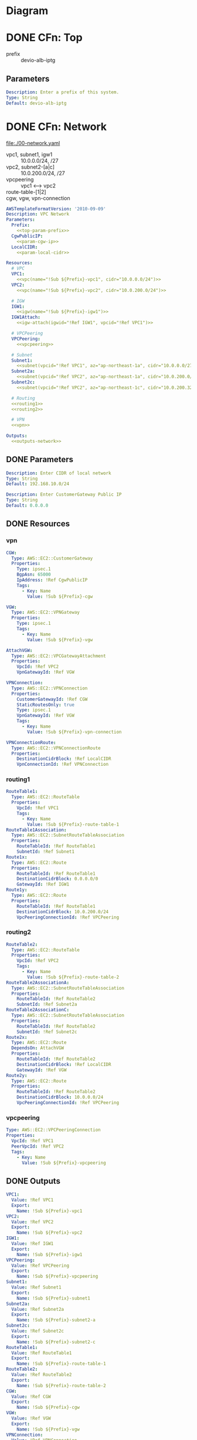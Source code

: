 * Diagram
  [[./diagram.png]]
   
* DONE CFn: Top
  CLOSED: [2019-11-10 Sun 16:10]
  - prefix :: devio-alb-iptg
** Parameters
   #+NAME:top-param-prefix
   #+BEGIN_SRC yaml
Description: Enter a prefix of this system.
Type: String
Default: devio-alb-iptg
   #+END_SRC

* DONE CFn: Network
  CLOSED: [2019-11-13 Wed 10:46]
  file:./00-network.yaml
  - vpc1, subnet1, igw1 :: 10.0.0.0/24, /27
  - vpc2, subnet2-[a|c] :: 10.0.200.0/24, /27
  - vpcpeering :: vpc1 <--> vpc2
  - route-table-[1|2] :: 
  - cgw, vgw, vpn-connection :: 
  #+BEGIN_SRC yaml :noweb yes :tangle 00-network.yaml
AWSTemplateFormatVersion: '2010-09-09'
Description: VPC Network
Parameters:
  Prefix:
    <<top-param-prefix>>
  CgwPublicIP:
    <<param-cgw-ip>>
  LocalCIDR:
    <<param-local-cidr>>

Resources:
  # VPC
  VPC1:
    <<vpc(name="!Sub ${Prefix}-vpc1", cidr="10.0.0.0/24")>>
  VPC2:
    <<vpc(name="!Sub ${Prefix}-vpc2", cidr="10.0.200.0/24")>>

  # IGW
  IGW1:
    <<igw(name="!Sub ${Prefix}-igw1")>>
  IGW1Attach:
    <<igw-attach(igwid="!Ref IGW1", vpcid="!Ref VPC1")>>

  # VPCPeering
  VPCPeering:
    <<vpcpeering>>

  # Subnet
  Subnet1:
    <<subnet(vpcid="!Ref VPC1", az="ap-northeast-1a", cidr="10.0.0.0/27", name="!Sub ${Prefix}-subnet1")>>
  Subnet2a:
    <<subnet(vpcid="!Ref VPC2", az="ap-northeast-1a", cidr="10.0.200.0/27",   name="!Sub ${Prefix}-subnet2-a")>>
  Subnet2c:
    <<subnet(vpcid="!Ref VPC2", az="ap-northeast-1c", cidr="10.0.200.32/27",   name="!Sub ${Prefix}-subnet2-c")>>

  # Routing
  <<routing1>>
  <<routing2>>

  # VPN
  <<vpn>>

Outputs:
  <<outputs-network>>
  #+END_SRC

** DONE Parameters
   CLOSED: [2019-11-14 Thu 15:39]
   #+NAME:param-local-cidr
   #+BEGIN_SRC yaml
Description: Enter CIDR of local network
Type: String
Default: 192.168.10.0/24
   #+END_SRC
   
   #+NAME:param-cgw-ip
   #+BEGIN_SRC yaml
Description: Enter CustomerGateway Public IP
Type: String
Default: 0.0.0.0
   #+END_SRC
** DONE Resources
   CLOSED: [2019-11-13 Wed 10:46]
*** vpn
    #+NAME:vpn
    #+BEGIN_SRC yaml
CGW:
  Type: AWS::EC2::CustomerGateway
  Properties:
    Type: ipsec.1
    BgpAsn: 65000
    IpAddress: !Ref CgwPublicIP
    Tags:
      - Key: Name
        Value: !Sub ${Prefix}-cgw

VGW:
  Type: AWS::EC2::VPNGateway
  Properties:
    Type: ipsec.1
    Tags:
      - Key: Name
        Value: !Sub ${Prefix}-vgw

AttachVGW:
  Type: AWS::EC2::VPCGatewayAttachment
  Properties:
    VpcId: !Ref VPC2
    VpnGatewayId: !Ref VGW

VPNConnection:
  Type: AWS::EC2::VPNConnection
  Properties:
    CustomerGatewayId: !Ref CGW
    StaticRoutesOnly: true
    Type: ipsec.1
    VpnGatewayId: !Ref VGW
    Tags:
      - Key: Name
        Value: !Sub ${Prefix}-vpn-connection

VPNConnectionRoute:
  Type: AWS::EC2::VPNConnectionRoute
  Properties:
    DestinationCidrBlock: !Ref LocalCIDR
    VpnConnectionId: !Ref VPNConnection
    #+END_SRC
*** routing1
    #+NAME:routing1
    #+BEGIN_SRC yaml
RouteTable1:
  Type: AWS::EC2::RouteTable
  Properties:
    VpcId: !Ref VPC1
    Tags:
      - Key: Name
        Value: !Sub ${Prefix}-route-table-1
RouteTable1Association:
  Type: AWS::EC2::SubnetRouteTableAssociation
  Properties:
    RouteTableId: !Ref RouteTable1
    SubnetId: !Ref Subnet1
Route1x:
  Type: AWS::EC2::Route
  Properties:
    RouteTableId: !Ref RouteTable1
    DestinationCidrBlock: 0.0.0.0/0
    GatewayId: !Ref IGW1
Route1y:
  Type: AWS::EC2::Route
  Properties:
    RouteTableId: !Ref RouteTable1
    DestinationCidrBlock: 10.0.200.0/24
    VpcPeeringConnectionId: !Ref VPCPeering
    #+END_SRC
*** routing2
    #+NAME:routing2
    #+BEGIN_SRC yaml
RouteTable2:
  Type: AWS::EC2::RouteTable
  Properties:
    VpcId: !Ref VPC2
    Tags:
      - Key: Name
        Value: !Sub ${Prefix}-route-table-2
RouteTable2AssociationA:
  Type: AWS::EC2::SubnetRouteTableAssociation
  Properties:
    RouteTableId: !Ref RouteTable2
    SubnetId: !Ref Subnet2a
RouteTable2AssociationC:
  Type: AWS::EC2::SubnetRouteTableAssociation
  Properties:
    RouteTableId: !Ref RouteTable2
    SubnetId: !Ref Subnet2c
Route2x:
  Type: AWS::EC2::Route
  DependsOn: AttachVGW
  Properties:
    RouteTableId: !Ref RouteTable2
    DestinationCidrBlock: !Ref LocalCIDR
    GatewayId: !Ref VGW
Route2y:
  Type: AWS::EC2::Route
  Properties:
    RouteTableId: !Ref RouteTable2
    DestinationCidrBlock: 10.0.0.0/24
    VpcPeeringConnectionId: !Ref VPCPeering
    #+END_SRC
*** vpcpeering
    #+NAME:vpcpeering
    #+BEGIN_SRC yaml
Type: AWS::EC2::VPCPeeringConnection
Properties: 
  VpcId: !Ref VPC1
  PeerVpcId: !Ref VPC2
  Tags:
    - Key: Name
      Value: !Sub ${Prefix}-vpcpeering
    #+END_SRC
** DONE Outputs
   CLOSED: [2019-11-13 Wed 10:44]
   #+NAME:outputs-network
   #+BEGIN_SRC yaml
VPC1:
  Value: !Ref VPC1
  Export:
    Name: !Sub ${Prefix}-vpc1
VPC2:
  Value: !Ref VPC2
  Export:
    Name: !Sub ${Prefix}-vpc2
IGW1:
  Value: !Ref IGW1
  Export:
    Name: !Sub ${Prefix}-igw1
VPCPeering:
  Value: !Ref VPCPeering
  Export:
    Name: !Sub ${Prefix}-vpcpeering
Subnet1:
  Value: !Ref Subnet1
  Export:
    Name: !Sub ${Prefix}-subnet1
Subnet2a:
  Value: !Ref Subnet2a
  Export:
    Name: !Sub ${Prefix}-subnet2-a
Subnet2c:
  Value: !Ref Subnet2c
  Export:
    Name: !Sub ${Prefix}-subnet2-c
RouteTable1:
  Value: !Ref RouteTable1
  Export:
    Name: !Sub ${Prefix}-route-table-1
RouteTable2:
  Value: !Ref RouteTable2
  Export:
    Name: !Sub ${Prefix}-route-table-2
CGW:
  Value: !Ref CGW
  Export:
    Name: !Sub ${Prefix}-cgw
VGW:
  Value: !Ref VGW
  Export:
    Name: !Sub ${Prefix}-vgw
VPNConnection:
  Value: !Ref VPNConnection
  Export:
    Name: !Sub ${Prefix}-vpn-connection
   #+END_SRC

* DONE CFn: SecurityGroup
  CLOSED: [2019-11-14 Thu 16:29]
  file:./01-sg.yaml
  - [app|alb|service]-sg ::
  #+BEGIN_SRC yaml :noweb yes :tangle 01-sg.yaml
AWSTemplateFormatVersion: '2010-09-09'
Description: Security Groups
Parameters:
  Prefix:
    <<top-param-prefix>>
  GlobalIP:
    <<param-globalip>>

Resources:
  SgApp:
    <<sg-app>>
  SgAlb:
    <<sg-alb>>

Outputs:
  <<outputs-sg>>
  #+END_SRC

** DONE Resources
   CLOSED: [2019-11-13 Wed 11:00]
*** DONE sg-app
    CLOSED: [2019-11-13 Wed 10:51]
    #+NAME:sg-app
    #+BEGIN_SRC yaml
Type: AWS::EC2::SecurityGroup
Properties: 
  GroupDescription: SG for App Server
  GroupName: !Sub ${Prefix}-sg-app
  VpcId:
    Fn::ImportValue: !Sub ${Prefix}-vpc1
  SecurityGroupIngress:
    - IpProtocol: tcp
      FromPort: 3389
      ToPort: 3389
      CidrIp: !Sub ${GlobalIP}/32
  Tags: 
    - Key: Name
      Value: !Sub ${Prefix}-sg-app
    #+END_SRC
*** DONE sg-alb
    CLOSED: [2019-11-13 Wed 10:53]
    #+NAME:sg-alb
    #+BEGIN_SRC yaml
Type: AWS::EC2::SecurityGroup
Properties: 
  GroupDescription: SG for ALB
  GroupName: !Sub ${Prefix}-sg-alb
  VpcId:
    Fn::ImportValue: !Sub ${Prefix}-vpc2
  SecurityGroupIngress:
    - IpProtocol: tcp
      FromPort: 80
      ToPort: 80
      SourceSecurityGroupId: !Ref SgApp
  Tags: 
    - Key: Name
      Value: !Sub ${Prefix}-sg-alb
    #+END_SRC
** DONE Parameters
   CLOSED: [2019-11-13 Wed 11:00]
   ▼GlobalIP
   #+NAME:param-globalip
   #+BEGIN_SRC yaml
Description: Enter a globalIP of your environment
Type: String
Default: 0.0.0.0
   #+END_SRC
** DONE Outputs
   CLOSED: [2019-11-13 Wed 10:50]
   #+NAME:outputs-sg
   #+BEGIN_SRC yaml
SgApp:
  Value: !Ref SgApp
  Export:
    Name: !Sub ${Prefix}-sg-app
SgAlb:
  Value: !Ref SgAlb
  Export:
    Name: !Sub ${Prefix}-sg-alb
   #+END_SRC
* DONE CFn: EC2 (App)
  CLOSED: [2019-11-14 Thu 16:28]
  file:./02-ec2-app.yaml
  - ec2-app ::
  #+BEGIN_SRC yaml :noweb yes :tangle 02-ec2-app.yaml
AWSTemplateFormatVersion: '2010-09-09'
Description: EC2 instance (app)
Parameters:
  Prefix:
    <<top-param-prefix>>
  Ec2ImageId:
    <<param-ec2imageid-app>>
  Ec2InstanceType:
    <<param-ec2instancetype-app>>
  Ec2KeyName:
    <<param-ec2keyname-app>>
 
Resources:
  AppInstance:
    <<app-instance>>

Outputs:
  <<outputs-ec2-app>>
  #+END_SRC

** Parameters
   #+NAME:param-ec2imageid-app
   #+BEGIN_SRC yaml
Type: AWS::SSM::Parameter::Value<String>
Default: /aws/service/ami-windows-latest/Windows_Server-2019-Japanese-Full-Base
   #+END_SRC

   #+NAME:param-ec2instancetype-app
   #+BEGIN_SRC yaml    
Type: String
Default: t3.micro
   #+END_SRC

   #+NAME:param-ec2keyname-app
   #+BEGIN_SRC yaml
Type: AWS::EC2::KeyPair::KeyName
Description: Name of an existing EC2 KeyPair to enable access to instances.
   #+END_SRC

** Resources
*** AppInstance
    #+NAME:app-instance
    #+BEGIN_SRC yaml :noweb yes
Type: AWS::EC2::Instance
Properties:
  ImageId: !Ref Ec2ImageId
  InstanceType: !Ref Ec2InstanceType
  KeyName: !Ref Ec2KeyName  
  SubnetId:
    Fn::ImportValue: !Sub ${Prefix}-subnet1
  SecurityGroupIds:
    - Fn::ImportValue: !Sub ${Prefix}-sg-app
      
  Tags:
    - Key: Name
      Value: !Sub ${Prefix}-ec2-app
    #+END_SRC

** Outputs
    #+NAME:outputs-ec2-app
    #+BEGIN_SRC yaml
AppInstance:
  Value: !Ref AppInstance
  Export:
    Name: !Sub ${Prefix}-ec2-app
PublicIp:
  Description: AppServer Public IP
  Value: !GetAtt AppInstance.PublicIp
    #+END_SRC

* DONE CFn: ALB
  CLOSED: [2019-11-14 Thu 16:32]
  file:./03-alb.yaml
  - alb ::
  - alb-tg :: 
  #+BEGIN_SRC yaml :noweb yes :tangle 03-alb.yaml
AWSTemplateFormatVersion: '2010-09-09'
Description: ALB
Parameters:
  Prefix:
    <<top-param-prefix>>
  TargetIP:
    <<param-target-ip>>

Resources:
  ALB:
    <<alb>>
  ALBTargetGroup:
    <<alb-tg>>
  ALBListener:
    <<alb-listener>>

Outputs:
  <<outputs-alb>>
  #+END_SRC

** Parameters
   #+NAME:param-target-ip
   #+BEGIN_SRC yaml
Type: String
Description: IP address of the target
   #+END_SRC
** Resources
*** DONE ALB
    CLOSED: [2019-11-13 Wed 11:25]
    - [[https://docs.aws.amazon.com/ja_jp/AWSCloudFormation/latest/UserGuide/aws-resource-elasticloadbalancingv2-loadbalancer.html][doc: AWS::ElasticLoadBalancingV2::LoadBalancer]]
    #+NAME:alb
    #+BEGIN_SRC yaml 
Type: AWS::ElasticLoadBalancingV2::LoadBalancer
Properties: 
  Type: application
  Scheme: internal
  IpAddressType: ipv4
  Subnets: 
    - Fn::ImportValue: !Sub ${Prefix}-subnet2-a
    - Fn::ImportValue: !Sub ${Prefix}-subnet2-c
  SecurityGroups:
    - Fn::ImportValue: !Sub ${Prefix}-sg-alb
  Name: !Sub ${Prefix}-alb
  # LoadBalancerAttributes:
  #   - Key:
  #     Value: 
  # SubnetMappings: --> not requied in Internal ALB
  Tags:
    - Key: Name
      Value: !Sub ${Prefix}-alb
    #+END_SRC

*** DONE ALBTargetGroup
    CLOSED: [2019-11-13 Wed 11:37]
    - [[https://docs.aws.amazon.com/ja_jp/AWSCloudFormation/latest/UserGuide/aws-resource-elasticloadbalancingv2-targetgroup.html][doc: AWS::ElasticLoadBalancingV2::TargetGroup]]
    #+NAME:alb-tg
    #+BEGIN_SRC yaml
Type: AWS::ElasticLoadBalancingV2::TargetGroup
Properties: 
  Name: !Sub ${Prefix}-alb-tg
  TargetType: ip
  Protocol: HTTP
  Port: 80
  VpcId:
    Fn::ImportValue: !Sub ${Prefix}-vpc2
  Tags:
    - Key: Name
      Value: !Sub ${Prefix}-alb-tg
  Targets:
    - AvailabilityZone: all
      Id: !Ref TargetIP
      Port: 80
  # 
  # HealthCheckEnabled: Boolean
  # HealthCheckIntervalSeconds: Integer
  # HealthCheckPath: String
  # HealthCheckPort: String
  # HealthCheckProtocol: String
  # HealthCheckTimeoutSeconds: Integer
  # HealthyThresholdCount: Integer
  # Matcher: Matcher
  # TargetGroupAttributes: 
  #   - Key: proxy_protocol_v2.enabled
  #     Value: false
  #   - Key: deregistration_delay.timeout_seconds
  #     Value: 300
  # UnhealthyThresholdCount: Integer
    #+END_SRC

*** DONE ALBListener
    CLOSED: [2019-11-13 Wed 11:42]
    - [[https://docs.aws.amazon.com/ja_jp/AWSCloudFormation/latest/UserGuide/aws-resource-elasticloadbalancingv2-listener.html][doc: AWS::ElasticLoadBalancingV2::Listener]]
    #+NAME:alb-listener
    #+BEGIN_SRC yaml
Type: AWS::ElasticLoadBalancingV2::Listener
Properties: 
  DefaultActions: 
    - Type: forward
      TargetGroupArn: !Ref ALBTargetGroup
  LoadBalancerArn: !Ref ALB
  Port: 80
  Protocol: HTTP
  # SslPolicy: String
  # Certificates: - Certificate
    #+END_SRC
** Outputs
   #+NAME:outputs-alb
   #+BEGIN_SRC yaml
ALBDNSName:
  Value: !GetAtt ALB.DNSName
  Export:
    Name: !Sub ${Prefix}-alb-dns-name
ALB:
  Value: !Ref ALB
  Export:
    Name: !Sub ${Prefix}-alb
ALBTargetGroup:
  Value: !Ref ALBTargetGroup
  Export:
    Name: !Sub ${Prefix}-alb-tg
   #+END_SRC
* CiscoISR sample config
  file:./sample-config-cisco-isr.txt
* Scripts
** igw
   #+NAME:igw
   #+BEGIN_SRC python :results output silent :var name=""
print('''\
Type: AWS::EC2::InternetGateway
Properties:
  Tags:
  - Key: Name
    Value: %s\
''' % (name), end='')
   #+END_SRC
** igw-attach
   #+NAME:igw-attach
   #+BEGIN_SRC python :results output silent :var igwid="" vpcid=""
print('''\
Type: AWS::EC2::VPCGatewayAttachment
Properties: 
  InternetGatewayId: %s
  VpcId: %s\
''' % (igwid, vpcid), end='')
   #+END_SRC
** vpc
   #+NAME:vpc
   #+BEGIN_SRC python :results output silent :var cidr="10.0.0.0/16" name=""
print('''\
Type: AWS::EC2::VPC
Properties:
  CidrBlock: %s
  EnableDnsSupport: true
  EnableDnsHostnames: true
  Tags:
    - Key: Name
      Value: %s\
''' % (cidr, name), end='')
   #+END_SRC

** subnet
   #+NAME:subnet
   #+BEGIN_SRC python :results output silent :var vpcid="" az="" cidr="" name=""
print('''\
Type: AWS::EC2::Subnet
Properties:
  VpcId: %s
  AvailabilityZone: %s
  CidrBlock: %s
  MapPublicIpOnLaunch: True
  Tags:
    - Key: Name
      Value: %s
\
''' % (vpcid, az, cidr, name), end='')
   #+END_SRC

